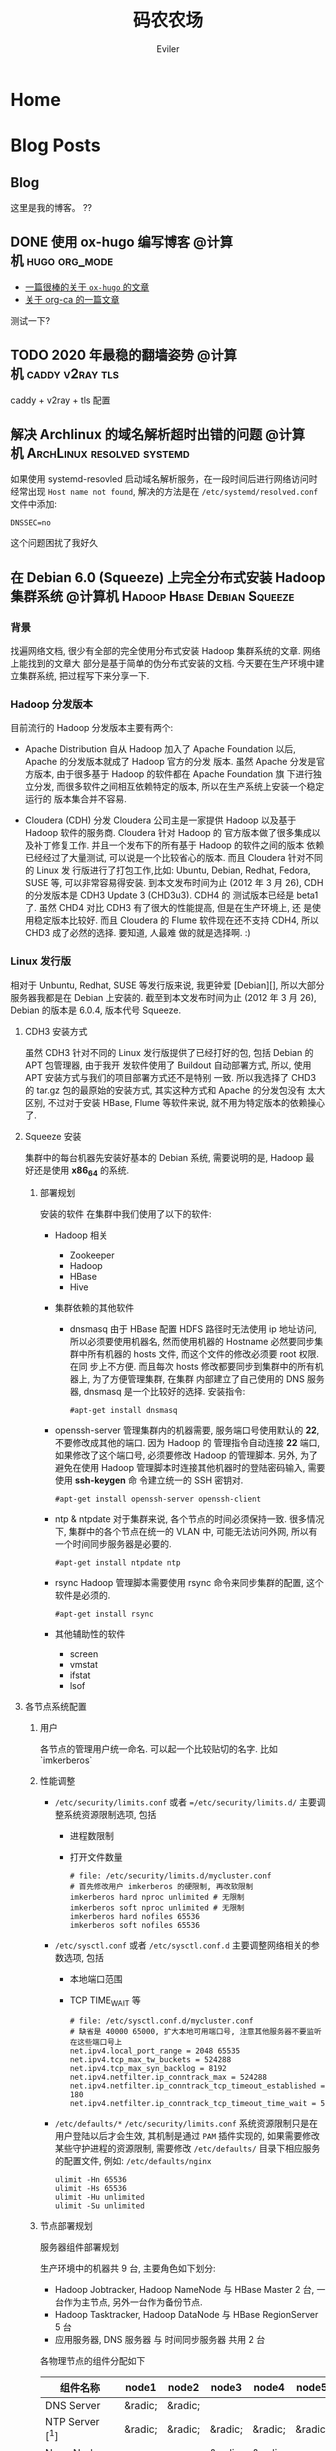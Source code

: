 #+TITLE: 码农农场
#+STARTUP： content
#+AUTHOR: Eviler
#+HUGO_BASE_DIR: ../
#+HUGO_AUTO_SET_LASTMOD: f
#+PROPERTY: header-args :eval no
#+OPTIONS: creator:t toc:nil

* COMMENT 计划中的分类
- 计算机
- 书法
- 中国象棋
- 儿童教育

* Home
:PROPERTIES:
:EXPORT_HUGO_SECTION:
:EXPORT_FILE_NAME: _index
:EXPORT_HUGO_CUSTOM_FRONT_MATTER: :authorbox true :comments false :toc false :mathjax true
:EXPORT_HUGO_MENU: :menu main
:EXPORT_HUGO_WEIGHT: auto
:END:

* Blog Posts
:PROPERTIES:
:EXPORT_HUGO_SECTION: blog
:EXPORT_HUGO_WEIGHT: auto
:EXPORT_HUGO_CUSTOM_FRONT_MATTER: :authorbox true :comments true :toc true :mathjax true
:END:

** Blog
:PROPERTIES:
:EXPORT_HUGO_MENU: :menu main
:EXPORT_FILE_NAME: _index
:END:

这里是我的博客。 ??

** DONE 使用 ox-hugo 编写博客 :@计算机:hugo:org_mode:
:PROPERTIES:
:EXPORT_FILE_NAME: use-ox-hugo-write-blog
:END:
- [[https://sheishe.xyz/post/hugo-blogging-with-ox-hugo/][一篇很棒的关于 =ox-hugo= 的文章]]
- [[http://www.zmonster.me/2018/02/28/org-mode-capture.html][关于 org-ca 的一篇文章]]

测试一下?

** TODO 2020 年最稳的翻墙姿势 :@计算机:caddy:v2ray:tls:
:PROPERTIES:
:EXPORT_FILE_NAME: xgfw-in-2020
:END:
caddy + v2ray + tls 配置

** 解决 Archlinux 的域名解析超时出错的问题 :@计算机:ArchLinux:resolved:systemd:
:PROPERTIES:
:EXPORT_FILE_NAME: fix-systemd-resolved-dnssec
:END:
如果使用 systemd-resovled 启动域名解析服务，在一段时间后进行网络访问时经常出现
=Host name not found=, 解决的方法是在 =/etc/systemd/resolved.conf= 文件中添加:

#+BEGIN_EXAMPLE
DNSSEC=no
#+END_EXAMPLE

这个问题困扰了我好久

** 在 Debian 6.0 (Squeeze) 上完全分布式安装 Hadoop 集群系统 :@计算机:Hadoop:Hbase:Debian:Squeeze:
:PROPERTIES:
:EXPORT_FILE_NAME: install-hadoop-on-squeeze-with-full-distribute-mode
:END:
*** 背景
找遍网络文档, 很少有全部的完全使用分布式安装 Hadoop 集群系统的文章. 网络上能找到的文章大
部分是基于简单的伪分布式安装的文档. 今天要在生产环境中建立集群系统, 把过程写下来分享一下.

*** Hadoop 分发版本

目前流行的 Hadoop 分发版本主要有两个:

- Apache Distribution
    自从 Hadoop 加入了 Apache Foundation 以后, Apache 的分发版本就成了 Hadoop 官方的分发
    版本. 虽然 Apache 分发是官方版本, 由于很多基于 Hadoop 的软件都在 Apache Foundation 旗
    下进行独立分发, 而很多软件之间相互依赖特定的版本, 所以在生产系统上安装一个稳定运行的
    版本集合并不容易.

- Cloudera (CDH) 分发
    Cloudera 公司主是一家提供 Hadoop 以及基于 Hadoop 软件的服务商. Cloudera 针对 Hadoop 的
    官方版本做了很多集成以及补丁修复工作. 并且一个发布下的所有基于 Hadoop 的软件之间的版本
    依赖已经经过了大量测试, 可以说是一个比较省心的版本. 而且 Cloudera 针对不同的 Linux 发
    行版进行了打包工作,比如: Ubuntu, Debian, Redhat, Fedora, SUSE 等, 可以非常容易得安装.
    到本文发布时间为止 (2012 年 3 月 26), CDH 的分发版本是 CDH3 Update 3 (CHD3u3). CDH4 的
    测试版本已经是 beta1 了. 虽然 CHD4 对比 CDH3 有了很大的性能提高, 但是在生产环境上, 还
    是使用稳定版本比较好.
    而且 Cloudera 的 Flume 软件现在还不支持 CDH4, 所以 CHD3 成了必然的选择. 要知道, 人最难
    做的就是选择啊. :)

*** Linux 发行版

相对于 Unbuntu, Redhat, SUSE 等发行版来说, 我更钟爱 [Debian][], 所以大部分服务器我都是在
Debian 上安装的. 截至到本文发布时间为止 (2012 年 3 月 26), Debian 的版本是 6.0.4, 版本代号
Squeeze.

**** CDH3 安装方式

虽然 CDH3 针对不同的 Linux 发行版提供了已经打好的包, 包括 Debian 的 APT 包管理器, 由于我开
发软件使用了 Buildout 自动部署方式, 所以, 使用 APT 安装方式与我们的项目部署方式还不是特别
一致. 所以我选择了 CHD3 的 tar.gz 包的最原始的安装方式, 其实这种方式和 Apache 的分发包没有
太大区别, 不过对于安装 HBase, Flume 等软件来说, 就不用为特定版本的依赖操心了.

**** Squeeze 安装

集群中的每台机器先安装好基本的 Debian 系统, 需要说明的是, Hadoop 最
好还是使用 *x86_64* 的系统.

***** 部署规划
安装的软件
在集群中我们使用了以下的软件:

- Hadoop 相关
  - Zookeeper
  - Hadoop
  - HBase
  - Hive

- 集群依赖的其他软件
  - dnsmasq
    由于 HBase 配置 HDFS 路径时无法使用 ip 地址访问, 所以必须要使用机器名, 然而使用机器的
    Hostname 必然要同步集群中所有机器的 hosts 文件, 而这个文件的修改必须要 root 权限. 在同
    步上不方便. 而且每次 hosts 修改都要同步到集群中的所有机器上, 为了方便管理集群, 在集群
    内部建立了自己使用的 DNS 服务器, dnsmasq 是一个比较好的选择. 安装指令:

    #+BEGIN_EXAMPLE
          #apt-get install dnsmasq
    #+END_EXAMPLE


- openssh-server
  管理集群内的机器需要, 服务端口号使用默认的 **22**, 不要修改成其他的端口. 因为 Hadoop 的
  管理指令自动连接 **22** 端口, 如果修改了这个端口号, 必须要修改 Hadoop 的管理脚本. 另外,
  为了避免在使用 Hadoop 管理脚本时连接其他机器时的登陆密码输入, 需要使用 *ssh-keygen* 命
  令建立统一的 SSH 密钥对.
  #+BEGIN_EXAMPLE
        #apt-get install openssh-server openssh-client
  #+END_EXAMPLE



- ntp & ntpdate
  对于集群来说, 各个节点的时间必须保持一致. 很多情况下, 集群中的各个节点在统一的 VLAN 中,
  可能无法访问外网, 所以有一个时间同步服务器是必要的.
  #+BEGIN_EXAMPLE
        #apt-get install ntpdate ntp
  #+END_EXAMPLE


- rsync
  Hadoop 管理脚本需要使用 rsync 命令来同步集群的配置, 这个软件是必须的.
  #+BEGIN_EXAMPLE
        #apt-get install rsync
  #+END_EXAMPLE


- 其他辅助性的软件
  - screen
  - vmstat
  - ifstat
  - lsof

****  各节点系统配置

***** 用户

各节点的管理用户统一命名. 可以起一个比较贴切的名字. 比如 `imkerberos`

***** 性能调整

- =/etc/security/limits.conf= 或者 ==/etc/security/limits.d/=
    主要调整系统资源限制选项, 包括
    - 进程数限制
    - 打开文件数量

      #+BEGIN_EXAMPLE
        # file: /etc/security/limits.d/mycluster.conf
        # 首先修改用户 imkerberos 的硬限制, 再改软限制
        imkerberos hard nproc unlimited # 无限制
        imkerberos soft nproc unlimited # 无限制
        imkerberos hard nofiles 65536
        imkerberos soft nofiles 65536
      #+END_EXAMPLE

- =/etc/sysctl.conf= 或者 =/etc/sysctl.conf.d=
    主要调整网络相关的参数选项, 包括
    - 本地端口范围
    - TCP TIME_WAIT 等

      #+BEGIN_EXAMPLE
        # file: /etc/sysctl.conf.d/mycluster.conf
        # 缺省是 40000 65000, 扩大本地可用端口号, 注意其他服务器不要监听在这些端口号上
        net.ipv4.local_port_range = 2048 65535
        net.ipv4.tcp_max_tw_buckets = 524288
        net.ipv4.tcp_max_syn_backlog = 8192
        net.ipv4.netfilter.ip_conntrack_max = 524288
        net.ipv4.netfilter.ip_conntrack_tcp_timeout_established = 180
        net.ipv4.netfilter.ip_conntrack_tcp_timeout_time_wait = 5
      #+END_EXAMPLE

- =/etc/defaults/*=
    =/etc/security/limits.conf= 系统资源限制只是在用户登陆以后才会生效, 其机制是通过
    =PAM= 插件实现的, 如果需要修改某些守护进程的资源限制, 需要修改 =/etc/defaults/=
    目录下相应服务的配置文件, 例如: =/etc/defaults/nginx=

  #+BEGIN_EXAMPLE
        ulimit -Hn 65536
        ulimit -Hs 65536
        ulimit -Hu unlimited
        ulimit -Su unlimited
  #+END_EXAMPLE


***** 节点部署规划

服务器组件部署规划

生产环境中的机器共 9 台, 主要角色如下划分:

- Hadoop Jobtracker, Hadoop NameNode 与 HBase Master 2 台, 一台作为主节点, 另外一台作为备份节点.
- Hadoop Tasktracker, Hadoop DataNode 与 HBase RegionServer 5 台
- 应用服务器, DNS 服务器 与 时间同步服务器 共用 2 台

各物理节点的组件分配如下

| 组件名称        | node1   | node2   | node3   | node4   | node5   | node6   | node7   | node8   | node9   |
|-----------------+---------+---------+---------+---------+---------+---------+---------+---------+---------|
| DNS Server      | &radic; | &radic; |         |         |         |         |         |         |         |
| NTP Server [^1] | &radic; | &radic; | &radic; | &radic; | &radic; | &radic; | &radic; | &radic; | &radic; |
|NameNode                |           |           | &radic;   | &radic;   |           |           |           |           |
|DataNode                |           |           |           |           | &radic;   | &radic;   | &radic;   | &radic;   | &radic;
|JobTracker              |           |           | &radic;   | &radic;   |           |           |           |           |
|TaskTracker             |           |           |           |           | &radic;   | &radic;   | &radic;   | &radic;   | &radic;
|HMaster                 |           |           | &radic;   | &radic;   |           |           |           |           |
|HRegionSerfer           |           |           |           |           | &radic;   | &radic;   | &radic;   | &radic;   | &radic;
|ZooKeeper               | &radic;   | &radic;   | &radic;   | &radic;   | &radic;   | &radic;   | &radic;   | &radic;   | &radic;
|HBase ThriftServer [^2] | &radic;   | &radic;   |           |           |           |           |           |           |

***** IP 地址表

| 节点名称 |     IP 地址 |
|----------+-------------|
| node1    | 192.168.0.1 |
|node2      | 192.168.0.2
|node3      | 192.168.0.3
|node4      | 192.168.0.4
|node5      | 192.168.0.5
|node6      | 192.168.0.6
|node7      | 192.168.0.7
|node8      | 192.168.0.8
|node9      | 192.168.0.9

***** 安装过程
***** 常见问题

[^1]: 每个节点配置一个 NTP Server, node1 和 node2 的 Server 与外网时间服务器连接, 作为网内 node3 - node9 的服务器.
[^2]: 为了保证无单点故障, 所以多台 ThriftServer 是非常有必要的.每个应用服务器节点连接自身的 ThriftServer 与 HBase 通信.

[Debian]: http://www.debian.org "Debian"

* About
:PROPERTIES:
:EXPORT_HUGO_SECTION: about
:EXPORT_FILE_NAME: _index
:EXPORT_HUGO_CUSTOM_FRONT_MATTER: :authorbox true :comments true :toc true :mathjax true
:EXPORT_HUGO_MENU: :menu main
:EXPORT_HUGO_WEIGHT: auto
:END:

关于我.


* Footnotes
* COMMENT Local Variables   :ARCHIVE:
# Local Variables:
# eval: (org-hugo-auto-export-mode)
# End:
